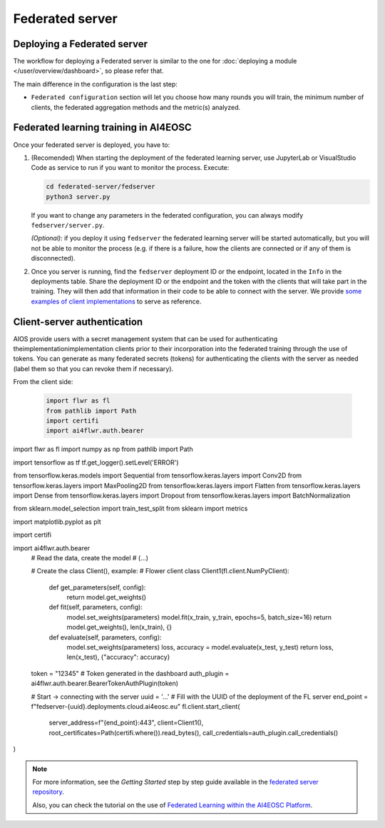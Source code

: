 Federated server
================

Deploying a Federated server
----------------------------

The workflow for deploying a Federated server is similar to the one for
:doc:`deploying a module </user/overview/dashboard>`, so please refer that.

The main difference in the configuration is the last step:

* ``Federated configuration`` section will let you choose how many rounds you will train,
  the minimum number of clients, the federated aggregation methods and the metric(s) analyzed.

Federated learning training in AI4EOSC
--------------------------------------
Once your federated server is deployed, you have to:

1. (Recomended) When starting the deployment of the federated learning server, use JupyterLab or VisualStudio Code as service to run if you want to monitor the process. Execute:

   .. code-block:: console

       cd federated-server/fedserver
       python3 server.py

   If you want to change any parameters in the federated configuration, you can always modify ``fedserver/server.py``.

   *(Optional)*: if you deploy it using ``fedserver`` the federated learning server will be started automatically, but you will not be able to monitor the process (e.g. if there is a failure, how the clients are connected or if any of them is disconnected).


2. Once you server is running, find the ``fedserver`` deployment ID or the endpoint, located
   in the ``Info`` in the deployments table.
   Share the deployment ID or the endpoint and the token with the clients that will take part in the training.
   They will then add that information in their code to be able to connect with the server.
   We provide `some examples of client implementations <https://github.com/deephdc/federated-server/tree/main/fedserver/examples>`__
   to serve as reference.


Client-server authentication
----------------------------
AIOS provide users with a secret management system that can be used for authenticating theimplementationimplementation clients prior to their incorporation into the federated training through the use of tokens.
You can generate as many federated secrets (tokens) for authenticating the clients with the server as needed (label them so that you can revoke them if necessary).

From the client side: 

  .. code-block:: python

      import flwr as fl
      from pathlib import Path
      import certifi
      import ai4flwr.auth.bearer
import flwr as fl
import numpy as np
from pathlib import Path

import tensorflow as tf
tf.get_logger().setLevel('ERROR')

from tensorflow.keras.models import Sequential
from tensorflow.keras.layers import Conv2D
from tensorflow.keras.layers import MaxPooling2D
from tensorflow.keras.layers import Flatten
from tensorflow.keras.layers import Dense
from tensorflow.keras.layers import Dropout
from tensorflow.keras.layers import BatchNormalization

from sklearn.model_selection import train_test_split
from sklearn import metrics

import matplotlib.pyplot as plt

import certifi

import ai4flwr.auth.bearer
      # Read the data, create the model
      # (...)

      # Create the class Client(), example:
      # Flower client
      class Client1(fl.client.NumPyClient):
          def get_parameters(self, config):
              return model.get_weights()
      
          def fit(self, parameters, config):
              model.set_weights(parameters)
              model.fit(x_train, y_train, epochs=5, batch_size=16)
              return model.get_weights(), len(x_train), {}
      
          def evaluate(self, parameters, config):
              model.set_weights(parameters)
              loss, accuracy = model.evaluate(x_test, y_test)
              return loss, len(x_test), {"accuracy": accuracy}

      
      token = "12345" # Token generated in the dashboard
      auth_plugin = ai4flwr.auth.bearer.BearerTokenAuthPlugin(token)
      
      # Start -> connecting with the server
      uuid = '...' # Fill with the UUID of the deployment of the FL server
      end_point = f"fedserver-{uuid}.deployments.cloud.ai4eosc.eu"
      fl.client.start_client(
          server_address=f"{end_point}:443", 
          client=Client1(),
          root_certificates=Path(certifi.where()).read_bytes(),
          call_credentials=auth_plugin.call_credentials()
)

.. note::
    For more information, see the *Getting Started* step by step guide available in the `federated server repository <https://github.com/deephdc/federated-server>`__.

    Also, you can check the tutorial on the use of `Federated Learning within the AI4EOSC Platform <https://youtu.be/FrgVummLNbU>`__.
